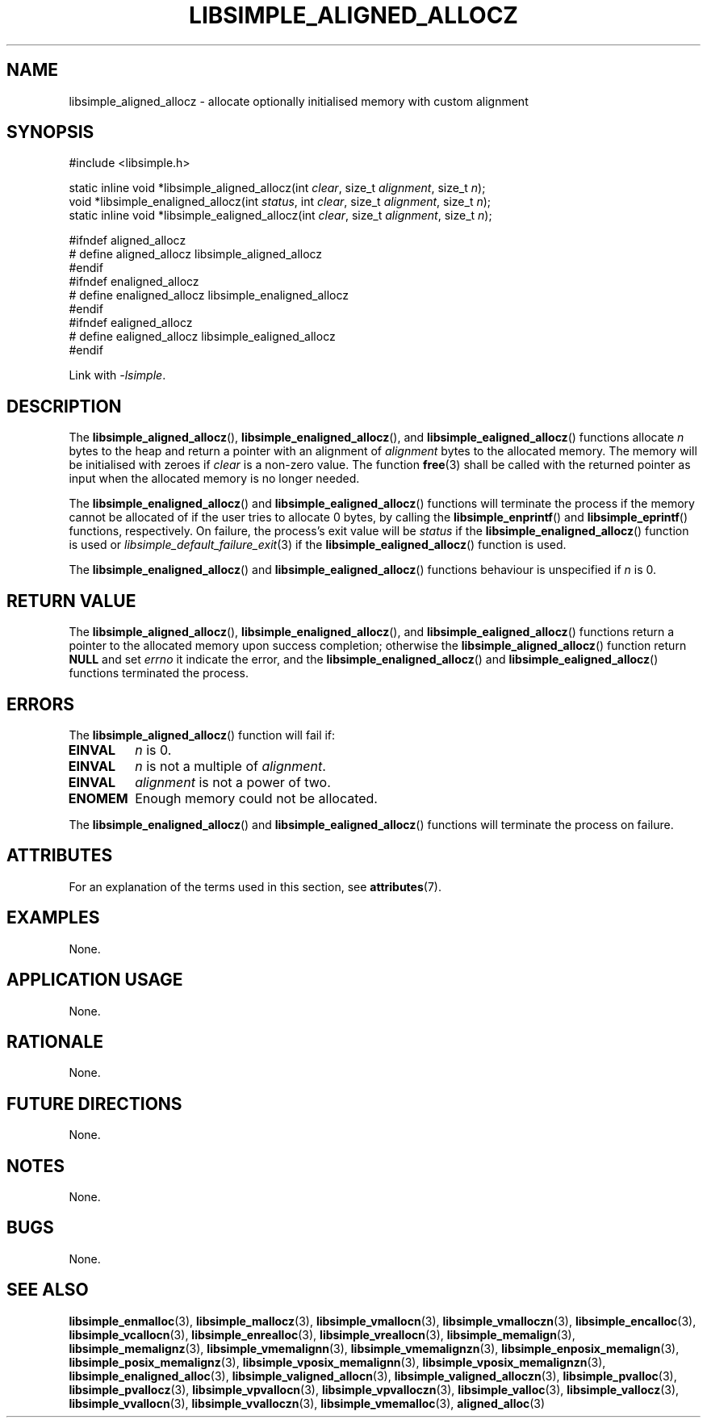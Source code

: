 .TH LIBSIMPLE_ALIGNED_ALLOCZ 3 2018-11-03 libsimple
.SH NAME
libsimple_aligned_allocz \- allocate optionally initialised memory with custom alignment
.SH SYNOPSIS
.nf
#include <libsimple.h>

static inline void *libsimple_aligned_allocz(int \fIclear\fP, size_t \fIalignment\fP, size_t \fIn\fP);
void *libsimple_enaligned_allocz(int \fIstatus\fP, int \fIclear\fP, size_t \fIalignment\fP, size_t \fIn\fP);
static inline void *libsimple_ealigned_allocz(int \fIclear\fP, size_t \fIalignment\fP, size_t \fIn\fP);

#ifndef aligned_allocz
# define aligned_allocz libsimple_aligned_allocz
#endif
#ifndef enaligned_allocz
# define enaligned_allocz libsimple_enaligned_allocz
#endif
#ifndef ealigned_allocz
# define ealigned_allocz libsimple_ealigned_allocz
#endif
.fi
.PP
Link with
.IR \-lsimple .
.SH DESCRIPTION
The
.BR libsimple_aligned_allocz (),
.BR libsimple_enaligned_allocz (),
and
.BR libsimple_ealigned_allocz ()
functions allocate
.I n
bytes to the heap and return a pointer with an
alignment of
.I alignment
bytes to the allocated memory. The memory will be
initialised with zeroes if
.I clear
is a non-zero value. The function
.BR free (3)
shall be called with the returned pointer as
input when the allocated memory is no longer needed.
.PP
The
.BR libsimple_enaligned_allocz ()
and
.BR libsimple_ealigned_allocz ()
functions will terminate the process if the memory
cannot be allocated of if the user tries to allocate
0 bytes, by calling the
.BR libsimple_enprintf ()
and
.BR libsimple_eprintf ()
functions, respectively.
On failure, the process's exit value will be
.I status
if the
.BR libsimple_enaligned_allocz ()
function is used or
.IR libsimple_default_failure_exit (3)
if the
.BR libsimple_ealigned_allocz ()
function is used.
.PP
The
.BR libsimple_enaligned_allocz ()
and
.BR libsimple_ealigned_allocz ()
functions behaviour is unspecified if
.I n
is 0.
.SH RETURN VALUE
The
.BR libsimple_aligned_allocz (),
.BR libsimple_enaligned_allocz (),
and
.BR libsimple_ealigned_allocz ()
functions return a pointer to the allocated memory
upon success completion; otherwise the
.BR libsimple_aligned_allocz ()
function return
.B NULL
and set
.I errno
it indicate the error, and the
.BR libsimple_enaligned_allocz ()
and
.BR libsimple_ealigned_allocz ()
functions terminated the process.
.SH ERRORS
The
.BR libsimple_aligned_allocz ()
function will fail if:
.TP
.B EINVAL
.I n
is 0.
.TP
.B EINVAL
.I n
is not a multiple of
.IR alignment .
.TP
.B EINVAL
.I alignment
is not a power of two.
.TP
.B ENOMEM
Enough memory could not be allocated.
.PP
The
.BR libsimple_enaligned_allocz ()
and
.BR libsimple_ealigned_allocz ()
functions will terminate the process on failure.
.SH ATTRIBUTES
For an explanation of the terms used in this section, see
.BR attributes (7).
.TS
allbox;
lb lb lb
l l l.
Interface	Attribute	Value
T{
.BR libsimple_aligned_allocz (),
.br
.BR libsimple_enaligned_allocz (),
.br
.BR libsimple_ealigned_allocz ()
T}	Thread safety	MT-Safe
T{
.BR libsimple_aligned_allocz (),
.br
.BR libsimple_enaligned_allocz (),
.br
.BR libsimple_ealigned_allocz ()
T}	Async-signal safety	AS-Safe
T{
.BR libsimple_aligned_allocz (),
.br
.BR libsimple_enaligned_allocz (),
.br
.BR libsimple_ealigned_allocz ()
T}	Async-cancel safety	AC-Safe
.TE
.SH EXAMPLES
None.
.SH APPLICATION USAGE
None.
.SH RATIONALE
None.
.SH FUTURE DIRECTIONS
None.
.SH NOTES
None.
.SH BUGS
None.
.SH SEE ALSO
.BR libsimple_enmalloc (3),
.BR libsimple_mallocz (3),
.BR libsimple_vmallocn (3),
.BR libsimple_vmalloczn (3),
.BR libsimple_encalloc (3),
.BR libsimple_vcallocn (3),
.BR libsimple_enrealloc (3),
.BR libsimple_vreallocn (3),
.BR libsimple_memalign (3),
.BR libsimple_memalignz (3),
.BR libsimple_vmemalignn (3),
.BR libsimple_vmemalignzn (3),
.BR libsimple_enposix_memalign (3),
.BR libsimple_posix_memalignz (3),
.BR libsimple_vposix_memalignn (3),
.BR libsimple_vposix_memalignzn (3),
.BR libsimple_enaligned_alloc (3),
.BR libsimple_valigned_allocn (3),
.BR libsimple_valigned_alloczn (3),
.BR libsimple_pvalloc (3),
.BR libsimple_pvallocz (3),
.BR libsimple_vpvallocn (3),
.BR libsimple_vpvalloczn (3),
.BR libsimple_valloc (3),
.BR libsimple_vallocz (3),
.BR libsimple_vvallocn (3),
.BR libsimple_vvalloczn (3),
.BR libsimple_vmemalloc (3),
.BR aligned_alloc (3)

